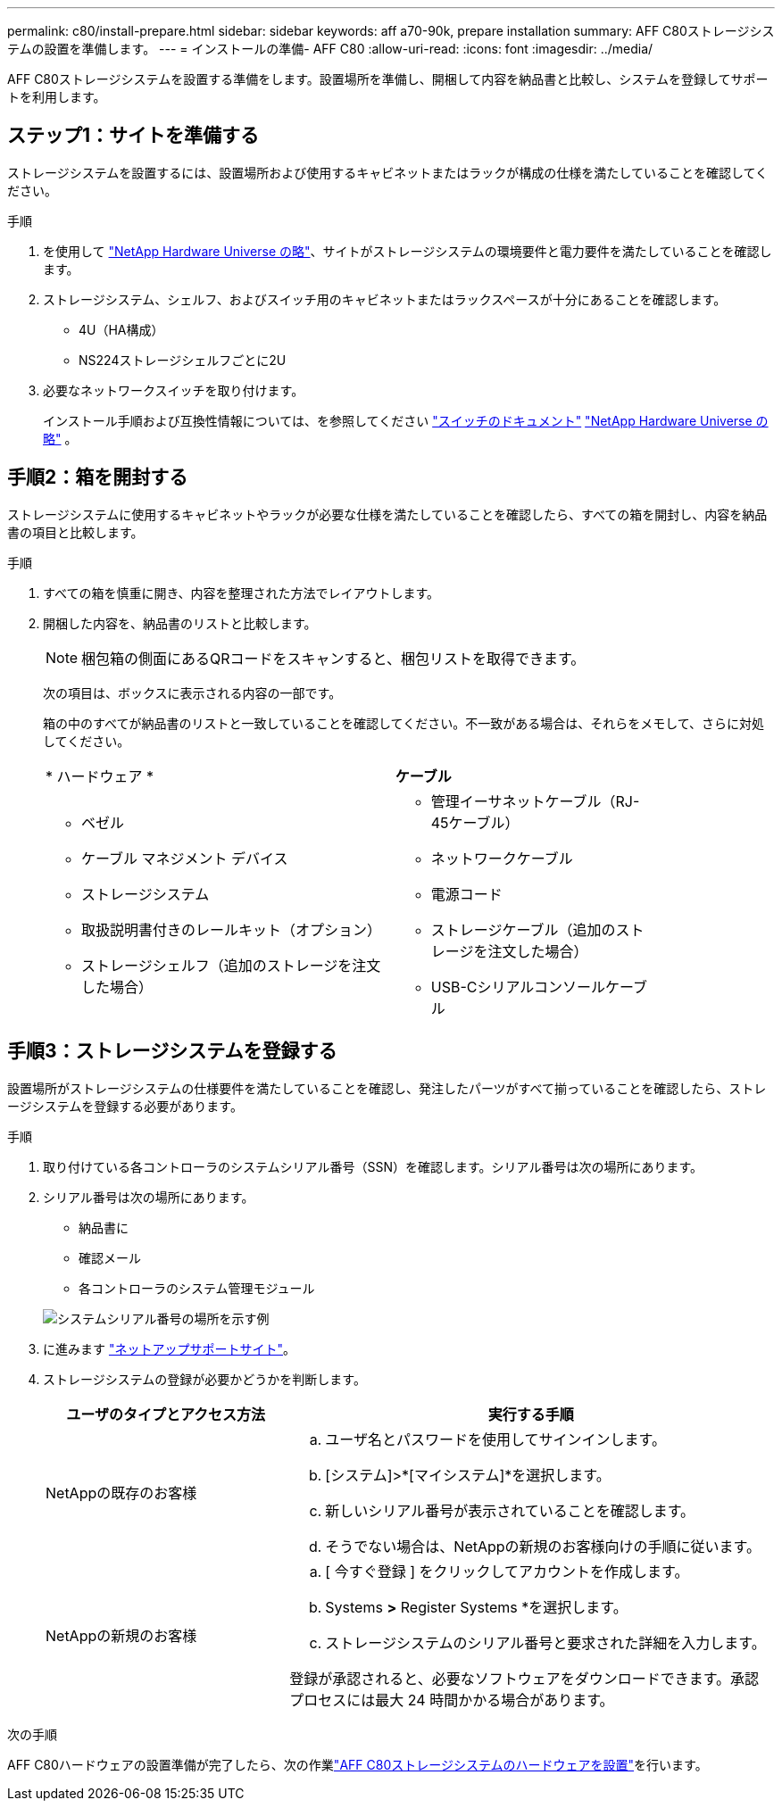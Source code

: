 ---
permalink: c80/install-prepare.html 
sidebar: sidebar 
keywords: aff a70-90k, prepare installation 
summary: AFF C80ストレージシステムの設置を準備します。 
---
= インストールの準備- AFF C80
:allow-uri-read: 
:icons: font
:imagesdir: ../media/


[role="lead"]
AFF C80ストレージシステムを設置する準備をします。設置場所を準備し、開梱して内容を納品書と比較し、システムを登録してサポートを利用します。



== ステップ1：サイトを準備する

ストレージシステムを設置するには、設置場所および使用するキャビネットまたはラックが構成の仕様を満たしていることを確認してください。

.手順
. を使用して https://hwu.netapp.com["NetApp Hardware Universe の略"^]、サイトがストレージシステムの環境要件と電力要件を満たしていることを確認します。
. ストレージシステム、シェルフ、およびスイッチ用のキャビネットまたはラックスペースが十分にあることを確認します。
+
** 4U（HA構成）
** NS224ストレージシェルフごとに2U




. 必要なネットワークスイッチを取り付けます。
+
インストール手順および互換性情報については、を参照してください https://docs.netapp.com/us-en/ontap-systems-switches/index.html["スイッチのドキュメント"^] link:https://hwu.netapp.com["NetApp Hardware Universe の略"^] 。





== 手順2：箱を開封する

ストレージシステムに使用するキャビネットやラックが必要な仕様を満たしていることを確認したら、すべての箱を開封し、内容を納品書の項目と比較します。

.手順
. すべての箱を慎重に開き、内容を整理された方法でレイアウトします。
. 開梱した内容を、納品書のリストと比較します。
+

NOTE: 梱包箱の側面にあるQRコードをスキャンすると、梱包リストを取得できます。

+
次の項目は、ボックスに表示される内容の一部です。

+
箱の中のすべてが納品書のリストと一致していることを確認してください。不一致がある場合は、それらをメモして、さらに対処してください。

+
[cols="12,9,4"]
|===


| * ハードウェア * | *ケーブル* |  


 a| 
** ベゼル
** ケーブル マネジメント デバイス
** ストレージシステム
** 取扱説明書付きのレールキット（オプション）
** ストレージシェルフ（追加のストレージを注文した場合）

 a| 
** 管理イーサネットケーブル（RJ-45ケーブル）
** ネットワークケーブル
** 電源コード
** ストレージケーブル（追加のストレージを注文した場合）
** USB-Cシリアルコンソールケーブル

|  
|===




== 手順3：ストレージシステムを登録する

設置場所がストレージシステムの仕様要件を満たしていることを確認し、発注したパーツがすべて揃っていることを確認したら、ストレージシステムを登録する必要があります。

.手順
. 取り付けている各コントローラのシステムシリアル番号（SSN）を確認します。シリアル番号は次の場所にあります。
. シリアル番号は次の場所にあります。
+
** 納品書に
** 確認メール
** 各コントローラのシステム管理モジュール


+
image::../media/drw_ssn_label.svg[システムシリアル番号の場所を示す例]

. に進みます http://mysupport.netapp.com/["ネットアップサポートサイト"^]。
. ストレージシステムの登録が必要かどうかを判断します。
+
[cols="1a,2a"]
|===
| ユーザのタイプとアクセス方法 | 実行する手順 


 a| 
NetAppの既存のお客様
 a| 
.. ユーザ名とパスワードを使用してサインインします。
.. [システム]>*[マイシステム]*を選択します。
.. 新しいシリアル番号が表示されていることを確認します。
.. そうでない場合は、NetAppの新規のお客様向けの手順に従います。




 a| 
NetAppの新規のお客様
 a| 
.. [ 今すぐ登録 ] をクリックしてアカウントを作成します。
.. Systems *>* Register Systems *を選択します。
.. ストレージシステムのシリアル番号と要求された詳細を入力します。


登録が承認されると、必要なソフトウェアをダウンロードできます。承認プロセスには最大 24 時間かかる場合があります。

|===


.次の手順
AFF C80ハードウェアの設置準備が完了したら、次の作業link:install-hardware.html["AFF C80ストレージシステムのハードウェアを設置"]を行います。
